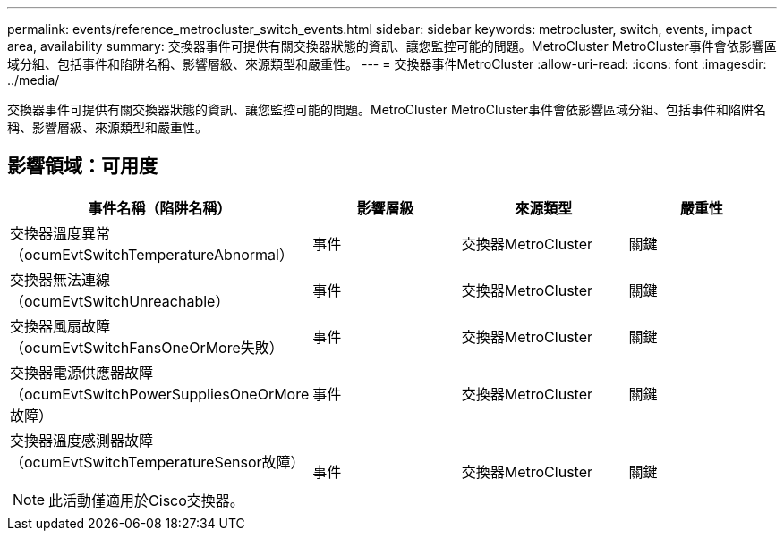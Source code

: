 ---
permalink: events/reference_metrocluster_switch_events.html 
sidebar: sidebar 
keywords: metrocluster, switch, events, impact area, availability 
summary: 交換器事件可提供有關交換器狀態的資訊、讓您監控可能的問題。MetroCluster MetroCluster事件會依影響區域分組、包括事件和陷阱名稱、影響層級、來源類型和嚴重性。 
---
= 交換器事件MetroCluster
:allow-uri-read: 
:icons: font
:imagesdir: ../media/


[role="lead"]
交換器事件可提供有關交換器狀態的資訊、讓您監控可能的問題。MetroCluster MetroCluster事件會依影響區域分組、包括事件和陷阱名稱、影響層級、來源類型和嚴重性。



== 影響領域：可用度

|===
| 事件名稱（陷阱名稱） | 影響層級 | 來源類型 | 嚴重性 


 a| 
交換器溫度異常（ocumEvtSwitchTemperatureAbnormal）
 a| 
事件
 a| 
交換器MetroCluster
 a| 
關鍵



 a| 
交換器無法連線（ocumEvtSwitchUnreachable）
 a| 
事件
 a| 
交換器MetroCluster
 a| 
關鍵



 a| 
交換器風扇故障（ocumEvtSwitchFansOneOrMore失敗）
 a| 
事件
 a| 
交換器MetroCluster
 a| 
關鍵



 a| 
交換器電源供應器故障（ocumEvtSwitchPowerSuppliesOneOrMore故障）
 a| 
事件
 a| 
交換器MetroCluster
 a| 
關鍵



 a| 
交換器溫度感測器故障（ocumEvtSwitchTemperatureSensor故障）

[NOTE]
====
此活動僅適用於Cisco交換器。

==== a| 
事件
 a| 
交換器MetroCluster
 a| 
關鍵

|===